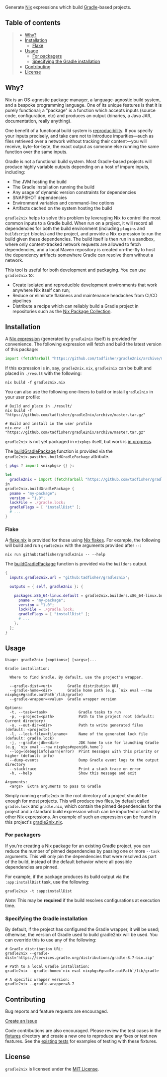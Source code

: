 #+STARTUP: inlineimages

[[./assets/gradle2nix.png]]

Generate [[https://nixos.org/nix/][Nix]] expressions which build [[https://gradle.org/][Gradle]]-based projects.

** Table of contents

#+BEGIN_QUOTE
- [[#why][Why?]]
- [[#installation][Installation]]
  - [[#flake][Flake]]
- [[#usage][Usage]]
  - [[#for-packagers][For packagers]]
  - [[#specifying-the-gradle-installation][Specifying the Gradle installation]]
- [[#contributing][Contributing]]
- [[#license][License]]
#+END_QUOTE

** Why?

Nix is an OS-agnostic package manager, a language-agnostic build
system, and a bespoke programming language. One of its unique features
is that it is purely functional; a "package" is a function which
accepts inputs (source code, configuration, etc) and produces an
output (binaries, a Java JAR, documentation, really anything).

One benefit of a functional build system is [[https://reproducible-builds.org/][reproducibility]]. If you
specify your inputs precisely, and take care not to introduce
impurities—such as files retrieved over a network without tracking
their content—you will receive, byte-for-byte, the exact output as
someone else running the same function over the same inputs.

Gradle is not a functional build system. Most Gradle-based projects
will produce highly variable outputs depending on a host of impure
inputs, including:

- The JVM hosting the build
- The Gradle installation running the build
- Any usage of dynamic version constraints for dependencies
- SNAPSHOT dependencies
- Environment variables and command-line options
- Artifacts cached on the system hosting the build

=gradle2nix= helps to solve this problem by leveraging Nix to control
the most common inputs to a Gradle build. When run on a project, it
will record all dependencies for both the build environment (including
=plugins= and =buildscript= blocks) and the project, and provide a Nix
expression to run the build given these dependencies. The build itself
is then run in a sandbox, where only content-tracked network requests
are allowed to fetch dependencies, and a local Maven repository is
created on-the-fly to host the dependency artifacts somewhere Gradle
can resolve them without a network.

This tool is useful for both development and packaging. You can use
=gradle2nix= to:

- Create isolated and reproducible development environments that work
  anywhere Nix itself can run;
- Reduce or eliminate flakiness and maintenance headaches from CI/CD
  pipelines
- Distribute a recipe which can reliably build a Gradle project in
  repositories such as the [[https://nixos.org/nixpkgs/][Nix Package Collection]].

** Installation

A [[./gradle.nix][Nix expression]] (generated by =gradle2nix= itself) is provided for
convenience. The following expression will fetch and build the latest
version of this package:

#+begin_src nix
import (fetchTarball "https://github.com/tadfisher/gradle2nix/archive/master.tar.gz")  {}
#+end_src

If this expression is in, say, =gradle2nix.nix=, =gradle2nix= can be
built and placed in =./result= with the following:

#+begin_example
nix build -f gradle2nix.nix
#+end_example

You can also use the following one-liners to build or install
=gradle2nix= in your user profile:

#+begin_example
# Build and place in ./result/
nix build -f "https://github.com/tadfisher/gradle2nix/archive/master.tar.gz"

# Build and install in the user profile
nix-env -if "https://github.com/tadfisher/gradle2nix/archive/master.tar.gz"
#+end_example

=gradle2nix= is not yet packaged in =nixpkgs= itself, but work is
[[https://github.com/NixOS/nixpkgs/pull/77422][in progress]].

The [[./gradle.nix][buildGradlePackage]] function is provided via the
=gradle2nix.passthru.buildGradlePackage= attribute.

#+begin_src nix
{ pkgs ? import <nixpkgs> {} }:

let
  gradle2nix = import (fetchTarball "https://github.com/tadfisher/gradle2nix/archive/master.tar.gz")  {}
in
gradle2nix.buildGradlePackage {
  pname = "my-package";
  version = "1.0";
  lockFile = ./gradle.lock;
  gradleFlags = [ "installDist" ];
  # ...
}
#+end_src

*** Flake

A [[./flake.nix][flake.nix]] is provided for those using [[https://nixos.wiki/wiki/Flakes][Nix flakes]]. For example, the
following will build and run =gradle2nix= with the arguments provided
after =--=:

#+begin_example
nix run github:tadfisher/gradle2nix -- --help
#+end_example

The [[./gradle.nix][buildGradlePackage]] function is provided via the
=builders= output.

#+begin_src nix
{
  inputs.gradle2nix.url = "github:tadfisher/gradle2nix";

  outputs = { self, gradle2nix }: {

    packages.x86_64-linux.default = gradle2nix.builders.x86_64-linux.buildGradlePackage {
      pname = "my-package";
      version = "1.0";
      lockFile = ./gradle.lock;
      gradleFlags = [ "installDist" ];
      # ...
    };
  };
}
#+end_src

** Usage

#+begin_example
Usage: gradle2nix [<options>] [<args>]...

Gradle installation:

  Where to find Gradle. By default, use the project's wrapper.

  --gradle-dist=<uri>       Gradle distribution URI
  --gradle-home=<dir>       Gradle home path (e.g. `nix eval --raw nixpkgs#gradle.outPath`/lib/gradle)
  --gradle-wrapper=<value>  Gradle wrapper version

Options:
  -t, --task=<task>              Gradle tasks to run
  -p, --project=<path>           Path to the project root (default: Current directory)
  -o, --out-dir=<dir>            Path to write generated files (default: <project>)
  -l, --lock-file=<filename>     Name of the generated lock file (default: gradle.lock)
  -j, --gradle-jdk=<dir>         JDK home to use for launching Gradle (e.g. `nix eval --raw nixpkgs#openjdk.home`)
  --log=(debug|info|warn|error)  Print messages with this priority or higher (default: info)
  --dump-events                  Dump Gradle event logs to the output directory
  --stacktrace                   Print a stack trace on error
  -h, --help                     Show this message and exit

Arguments:
  <args>  Extra arguments to pass to Gradle
#+end_example

Simply running =gradle2nix= in the root directory of a project should
be enough for most projects. This will produce two files, by default
called =gradle.lock= and =gradle.nix=, which contain the
pinned dependencies for the project and a standard build expression
which can be imported or called by other Nix expressions. An example
of such an expression can be found in this project's [[./gradle2nix.nix][gradle2nix.nix]].

*** For packagers

If you're creating a Nix package for an existing Gradle project, you
can reduce the number of pinned dependencies by passing one or more
=--task= arguments. This will only pin the dependencies that were
resolved as part of the build, instead of the default behavior where
all possible dependencies are pinned.

For example, if the package produces its build output via the
=:app:installDist= task, use the following:

#+begin_example
gradle2nix -t :app:installDist
#+end_example

/Note:/ This may be *required* if the build resolves configurations
at execution time.

*** Specifying the Gradle installation

By default, if the project has configured the Gradle wrapper, it will
be used; otherwise, the version of Gradle used to build gradle2nix
will be used. You can override this to use any of the following:

#+begin_example
# Gradle distribution URL:
gradle2nix --gradle-dist='https://services.gradle.org/distributions/gradle-8.7-bin.zip'

# Path to a local Gradle installation:
gradle2nix --gradle-home=`nix eval nixpkgs#gradle.outPath`/lib/gradle

# A specific wrapper version:
gradle2nix --gradle-wrapper=8.7
#+end_example

** Contributing

Bug reports and feature requests are encouraged.

[[https://github.com/tadfisher/gradle2nix/issues/new][Create an issue]]

Code contributions are also encouraged. Please review the test cases
in the [[./fixtures][fixtures]] directory and create a new one to reproduce any fixes
or test new features. See the [[./app/src/test/kotlin/org/nixos/gradle2nix/GoldenTest.kt][existing tests]]
for examples of testing with these fixtures.

** License

=gradle2nix= is licensed under the [[./COPYING][MIT License]].
